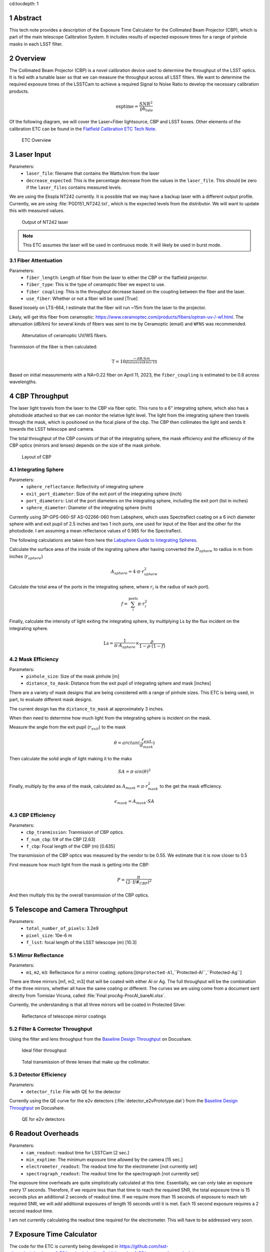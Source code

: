 cd:tocdepth: 1

.. sectnum::

Abstract
========

This tech note provides a description of the Exposure Time Calculator for the Collimated Beam Projector (CBP), which is part of the main telescope Calibration System. It includes results of expected exposure times for a range of pinhole masks in each LSST filter. 

Overview
========

The Collimated Beam Projector (CBP) is a novel calibration device used to determine the throughput of the LSST optics. It is fed with a tunable laser so that we can measure the throughput across all LSST filters. We want to determine the required exposure times of the LSSTCam to achieve a required Signal to Noise Ratio to develop the necessary calibration products. 

.. math:: \textrm{exptime} = \frac{SNR^{2}}{\textrm{ph_rate}}

Of the following diagram, we will cover the Laser+Fiber lightsource, CBP and LSST boxes. Other elements of the calibration ETC can be found in the `Flatfield Calibration ETC Tech Note <https://sitcomtn-049.lsst.io>`__.

.. figure:: /_static/etc_overview.png
   :name: etc_overview
   :target: ../_images/etc_overview.png
   :alt: etc_overview

   ETC Overview

Laser Input
===========
Parameters:
 - ``laser_file``: filename that contains the Watts/nm from the laser 
 - ``decrease_expected``: This is the percentage decrease from the values in the ``laser_file``. This should be zero if the ``laser_files`` contains measured levels.  

We are using the Ekspla NT242 currently. It is possible that we may have a backup laser with a different output profile. Currently, we are using :file:`PGD151_NT242.txt`, which is the expected levels from the distributor. We will want to update this with measured values.

.. figure:: /_static/pgd151_nt242_output.png
   :name: pgd151_nt242_output
   :target: ../_images/pgd151_nt242_output.png
   :alt: pgd151_nt242_output

   Output of NT242 laser

.. note::

   This ETC assumes the laser will be used in continuous mode. It will likely be used in burst mode.

Fiber Attentuation
------------------
Parameters:
 - ``fiber_length``: Length of fiber from the laser to either the CBP or the flatfield projector. 
 - ``fiber_type``: This is the type of ceramoptic fiber we expect to use. 
 - ``fiber coupling``: This is the throughput decrease based on the coupling between the fiber and the laser. 
 - ``use_fiber``: Whether or not a fiber will be used [True]

Based loosely on LTS-664, I estimate that the fiber will run ~15m from the laser to the projector. 

Likely, will get this fiber from ceramoptic: https://www.ceramoptec.com/products/fibers/optran-uv-/-wf.html.
The attenuation (dB/km) for several kinds of fibers was sent to me by Ceramoptic (email) and ``WFNS`` was recommended.

.. figure:: /_static/ceramoptic_attenuation.png 
   :name: ceramoptic_attenuation
   :target: ../_images/ceramoptic_attenuation.png 
   :alt: ceramoptic_attenuation 

   Attenutation of ceramoptic UV/WS fibers.

Tranmission of the fiber is then calculated:

.. math:: \textrm{T} = 10^{\frac{-dB/km}{distance(km)/10}}

Based on initial measurements with a NA=0.22 fiber on April 11, 2023, the ``fiber_coupling`` is estimated to be 0.8 across wavelengths.


CBP Throughput
==============

The laser light travels from the laser to the CBP via fiber optic. This runs to a 6" integrating sphere, which also has a photodiode attached so that we can monitor the relative light level. The light from the integrating sphere then travels through the mask, which is positioned on the focal plane of the cbp. The CBP then collimates the light and sends it towards the LSST telescope and camera.

The total throughput of the CBP consists of that of the integrating sphere, the mask efficiency and the efficiency of the CBP optics (mirrors and lenses) depends on the size of the mask pinhole. 

.. figure:: /_static/cbp_drawing.png
   :name: cbp_drawing
   :target: ../_images/cbp_drawing.png
   :alt: cbp_drawing

   Layout of CBP


Integrating Sphere
------------------

Parameters:
 - ``sphere_reflectance``: Reflectivity of integrating sphere 
 - ``exit_port_diameter``: Size of the exit port of the integrating sphere (inch)
 - ``port_diameters``: List of the port diameters on the integrating sphere, including the exit port (list in inches)
 - ``sphere_diameter``: Diameter of the integrating sphere (inch)

Currently using  3P-GPS-060-SF AS-02266-060 from Labsphere, which uses Spectraflect coating on a 6 inch diameter sphere with and exit pupil of 2.5 inches and two 1 inch ports, one used for input of the fiber and the other for the photodiode. I am assuming a mean reflectance values of 0.985 for the Spectraflect.

The following calculations are taken from here the `Labsphere Guide to Integrating Spheres <https://www.labsphere.com/wp-content/uploads/2021/09/Integrating-Sphere-Theory-and-Applications.pdf>`__.

Calculate the surface area of the inside of the ingrating sphere after having converted the :math:`D_{sphere}` to radius in m from inches (:math:`r_{sphere}`)

.. math:: A_{sphere} = 4 \cdot \pi \cdot r_{sphere}^{2}

Calculate the total area of the ports in the integrating sphere, where :math:`r_{i}` is the radius of each port).

.. math:: f = \sum_{i}^{\textrm{ports}} \pi \cdot r_{i}^{2}

Finally, calculate the intensity of light exiting the integrating sphere, by multiplying Ls by the flux incident on the integrating sphere.

.. math:: \textrm{Ls} = \frac{1}{\pi \cdot A_{sphere}} \times \frac{\rho}{1-\rho \cdot (1-f)}


Mask Efficiency
---------------
Parameters:
 - ``pinhole_size``: Size of the mask pinhole [m]
 - ``distance_to_mask``: Distance from the exit pupil of integrating sphere and mask [inches] 

There are a variety of mask designs that are being considered with a range of pinhole sizes. This ETC is being used, in part, to evaluate different mask designs.

The current design has the ``distance_to_mask`` at approximately 3 inches.

When then need to determine how much light from the integrating sphere is incident on the mask.

Measure the angle from the exit pupil (:math:`r_{exit}`) to the mask

.. math:: \theta = arctan(\frac{r_{exit}}{d_{mask}})

Then calculate the solid angle of light making it to the maks

.. math:: SA = \pi \cdot sin(\theta)^{2}

Finally, multiply by the area of the mask, calculated as :math:`A_{mask} = \pi \cdot r_{mask}^{2}` to the get the mask efficiency. 

.. math:: \epsilon_{mask} = A_{mask} \cdot SA


CBP Efficiency
--------------
Parameters:
 - ``cbp_tranmission``: Tranmission of CBP optics. 
 - ``f_num_cbp``: f/# of the CBP [2.63]
 - ``f_cbp``: Focal length of the CBP (m) [0.635]
 
The transmission of the CBP optics was measured by the vendor to be 0.55. We estimate that it is now closer to 0.5

First measure how much light from the mask is getting into the CBP:

.. math:: P = \frac{\pi}{(2 \cdot \textrm{f/#}_{CBP})^{2}}

And then multiply this by the overall transmission of the CBP optics.

Telescope and Camera Throughput
===============================
Parameters:
 - ``total_number_of_pixels``: 3.2e9
 - ``pixel_size``: 10e-6 m
 - ``f_lsst``: focal length of the LSST telescope (m) [10.3]

Mirror Reflectance
------------------
Parameters:
 - ``m1``, ``m2``, ``m3``: Reflectance for a mirror coating; options:[``Unprotected-Al``,``Protected-Al``,``Protected-Ag``]

There are three mirrors [m1, m2, m3] that will be coated with either Al or Ag. The full throughput will be the combination of the three mirrors, whether all have the same coating or different. The curves we are using come from a document sent directly from Tomislav Vicuna, called :file:`Final procAg-ProcAl_bareAl.xlsx`. 

Currently, the understanding is that all three mirrors will be coated in Protected Silver.

.. figure:: /_static/mirror_coating_reflectance.png
   :name: mirror_coating_reflectance
   :target: ../_images/mirror_coating_reflectance.png
   :alt: mirror_coating_reflectance

   Reflectance of telescope mirror coatings

Filter & Corrector Throughput
-----------------------------
Using the filter and lens throughput from the `Baseline Design Throughput <https://docushare.lsst.org/docushare/dsweb/View/Collection-1777>`__ on Docushare.

.. figure:: /_static/ideal_filters.png
   :name: ideal_filters
   :target: ../_images/ideal_filters.png
   :alt: ideal_filters

   Ideal filter throughput


.. figure:: /_static/collimator_trans.png
   :name: collimator_trans
   :target: ../_images/collimator_trans.png
   :alt: collimator_trans

   Total transmission of three lenses that make up the collimator.

Detector Efficiency
-------------------
Parameters:
 - ``detector_file``: File with QE for the detector 

Currently using the QE curve for the e2v detectors (:file:`detector_e2vPrototype.dat`) from the `Baseline Design Throughput <https://docushare.lsst.org/docushare/dsweb/View/Collection-1777>`__ on Docushare.

.. figure:: /_static/detector_e2v_qe.png
   :name: detector_e2v_qe
   :target: ../_images/detector_e2v_qe.png
   :alt: detector_e2v_qe

   QE for e2v detectors

Readout Overheads
=================
Parameters:
 - ``cam_readout``: readout time for LSSTCam [2 sec.]
 - ``min_exptime``: The minimum exposure time allowed by the camera [15 sec.] 
 - ``electrometer_readout``: The readout time for the electrometer [not currently set]
 - ``spectrograph_readout``: The readout time for the spectrograph [not currently set]

The exposure time overheads are quite simplistically calculated at this time. Essentially, we can only take an exposure every 17 seconds. Therefore, if we require less than that time to reach the required SNR, the total exposure time is 15 seconds plus an additional 2 seconds of readout time. If we require more than 15 seconds of exposure to reach teh required SNR, we will add additional exposures of length 15 seconds until it is met. Each 15 second exposure requires a 2 second readout time.

I am not currently calculating the readout time required for the electrometer. This will have to be addressed very soon. 

Exposure Time Calculator
========================

The code for the ETC is currently being developed in https://github.com/lsst-sitcom/notebooks_parfa30/tree/main/python/lsst/sitcom/parfa30/exposure_time_calculator.

The exposure time calculator is saved in :file:`rubin_calib_etc.py` and runs given a configuration file, like :file:`calib_etc.yaml`. 

First, photons per pixel are calculated, by taking the following steps:

1. Calculate irradiance from laser + fiber into the CBP integrating sphere

2. Multiply by the CBP transmission, which includes the integrating sphere, mask efficiency and cbp throughput to get irradiance on telescope

3. Calculate number of photons hitting telescope

.. math:: \textrm{photon_rate} = Watts \times \frac{\lambda(m)}{(h \cdot c)}

4. Multiply by the telescope, filter and camera efficiency curves

5. Divide total photons detected by total number of pixels

6. Finally, Then the size of the spot is calculate for a final SNR per spot:

.. math:: M = f_{lsst}/f_{cbp}

.. math:: D_{spot} = \frac{(\textrm{pinhole_size} \cdot \textrm{M})}{\textrm{pixel_size}}

.. math:: \textrm{spot_total_pixels} = \pi \cdot (D_{spot}/2)^{2}



Sample Results
==============

The following results assume a 6 inch integrating sphere using the NT242 laser used in **continuous mode**.
These results were generated with the calibration files :file:`'cbp_calib_etc_11092023.yaml'`.

The photon rate (photons/second/pixel) of the CBP constant relative to the size fo the pinhole. 

.. table:: Photon rate from CBP

   +----------+----------------+
   | Filter   |  Photon Rate   | 
   +----------+----------------+
   | u        | 4986.94        | 
   +----------+----------------+
   | g        | 253573.16      |
   +----------+----------------+
   | r        | 103405.55      |
   +----------+----------------+
   | i        | 45307.81       |
   +----------+----------------+
   | z        | 94469.94       |
   +----------+----------------+
   | y4       | 74643.21       |
   +----------+----------------+

The photon spot rate does change as a function of pinhole diameter, given the magnification of 16 between the CBP and LSSTCam

.. figure:: /_static/cbp_photon_spot_rate.png
   :name: cbp_photon_spot_rate
   :target: ../_images/cbp_photon_spot_rate.png
   :alt: cbp_photon_spot_rate

   Mean photon rate per spot for CBP per filter as a function of the spot size

The following two plots show the photon rate per spot at every wavelength for a mask with a 150um and 5um pinhole.

.. figure:: /_static/photon_rate_150um_cbp.png
   :name: photon_rate_150um_cbp
   :target: ../_images/photon_rate_150um_cbp.png
   :alt: photon_rate_150um_cbp

   Photon rate per spot for CBP with 150um pinhole

.. figure:: /_static/photon_rate_5um_cbp.png
   :name: photon_rate_5um_cbp
   :target: ../_images/photon_rate_5um_cbp.png
   :alt: photon_rate_5um_cbp

   Photon rate per spot for CBP with 5um pinhole

In all cases, the exposure time per wavelength is on order of 1 second per wavelength to achieve a SNR of 300. If we include the fact that we can't take an exposure more often than every 15 seconds, we are heavily dominated by the overhead time. 

.. figure:: /_static/exptime_5um_cbp.png
   :name: exptime_5um_cbp
   :target: ../_images/exptime_5um_cbp.png
   :alt: exptime_5um_cbp

   Photon rate per spot for CBP with 5um pinhole





.. Make in-text citations with: :cite:`bibkey`.
.. Uncomment to use citations
.. .. rubric:: References
.. 
.. .. bibliography:: local.bib lsstbib/books.bib lsstbib/lsst.bib lsstbib/lsst-dm.bib lsstbib/refs.bib lsstbib/refs_ads.bib
..    :style: lsst_aa
